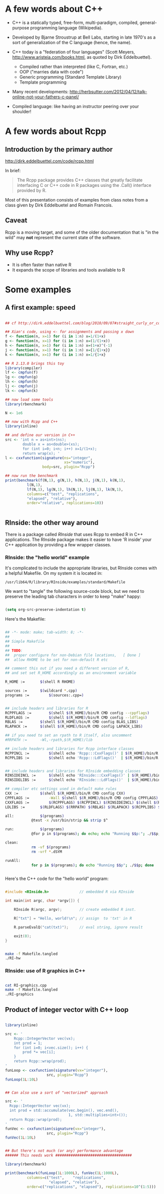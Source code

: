 #+LATEX_HEADER: \addtolength{\oddsidemargin}{-.875in}
#+LATEX_HEADER: \addtolength{\evensidemargin}{-.875in}
#+LATEX_HEADER: \addtolength{\textwidth}{1.75in}

#+LATEX_HEADER: \addtolength{\topmargin}{-.875in}
#+LATEX_HEADER: \addtolength{\textheight}{1.75in}


* A few words about C++

- C++ is a statically typed, free-form, multi-paradigm, compiled,
  general-purpose programming language (Wikipedia).

- Developed by Bjarne Stroustrup at Bell Labs, starting in late 1970's
  as a sort of generalization of the C language (hence, the name).

- C++ today is a "federation of four languages" (Scott Meyers,
  http://www.aristeia.com/books.html, as quoted by Dirk Eddelbuettel).

  + Compiled rather than interpreted (like C, Fortran, etc.)
  + OOP ("marries data with code")
  + Generic programming (Standard Template Library)
  + Template programming

- Many recent developments:
  http://herbsutter.com/2012/04/12/talk-online-not-your-fathers-c-panel/

- Compiled language: like having an instructor peering over your
  shoulder!


* A few words about Rcpp

** Introduction by the primary author

    http://dirk.eddelbuettel.com/code/rcpp.html

In brief:

#+BEGIN_QUOTE

 The Rcpp package provides C++ classes that greatly facilitate
 interfacing C or C++ code in R packages using the .Call() interface
 provided by R. 

#+END_QUOTE

Most of this presentation consists of examples from class notes from a
class given by Dirk Eddelbuetel and Romain Francois.

** Caveat

Rcpp is a moving target, and some of the older documentation that is "in the
wild" may *not* represent the current state of the software.

** Why use Rcpp?

- It is often faster than native R
- It expands the scope of libraries and tools available to R


* Some examples

** A first example: speed

#+BEGIN_SRC R :session *R* :results output :cache yes :exports both
  
  ## cf http://dirk.eddelbuettel.com/blog/2010/09/07#straight_curly_or_compiled
  
  ## Xian's code, using <- for assignments and passing x down
  f <- function(n, x=1) for (i in 1:n) x=1/(1+x)
  g <- function(n, x=1) for (i in 1:n) x=(1/(1+x))
  h <- function(n, x=1) for (i in 1:n) x=(1+x)^(-1)
  j <- function(n, x=1) for (i in 1:n) x={1/{1+x}}
  k <- function(n, x=1) for (i in 1:n) x=1/{1+x}
  
  ## R 2.13.0 brings this toy
  library(compiler)
  lf <- cmpfun(f)
  lg <- cmpfun(g)
  lh <- cmpfun(h)
  lj <- cmpfun(j)
  lk <- cmpfun(k)
  
  ## now load some tools
  library(rbenchmark)
  
  N <- 1e6
  
  ## now with Rcpp and C++
  library(inline)
  
  ## and define our version in C++
  src <- 'int n = as<int>(ns);
          double x = as<double>(xs);
          for (int i=0; i<n; i++) x=1/(1+x);
          return wrap(x); '
  l <- cxxfunction(signature(ns="integer",
                             xs="numeric"),
                   body=src, plugin="Rcpp")
  
  ## now run the benchmark
  print(benchmark(f(N,1), g(N,1), h(N,1), j(N,1), k(N,1),
            l(N,1),
            lf(N,1), lg(N,1), lh(N,1), lj(N,1), lk(N,1),
            columns=c("test", "replications",
            "elapsed", "relative"),
            order="relative", replications=10))
  
  
#+END_SRC

** RInside: the other way around

There is a package called /RInside/ that uses Rcpp to embed R in C++
applications.  The RInside package makes it easier to have 'R inside'
your C++ application by providing a few wrapper classes.

*** RInside: the "hello world" example

It's complicated to include the appropriate libraries, but RInside
comes with a helpful Makefile.  On my system it is located in:

#+BEGIN_EXAMPLE
  /usr/lib64/R/library/RInside/examples/standard/Makefile
#+END_EXAMPLE

We want to "tangle" the following source-code block, but we need to
preserve the leading tab characters in order to keep "make" happy:

#+BEGIN_SRC emacs-lisp

(setq org-src-preserve-indentation t)

#+END_SRC

Here's the Makefile:

#+BEGIN_SRC sh :tangle Makefile.tangled

## -*- mode: make; tab-width: 8; -*-
##
## Simple Makefile
##
## TODO: 
##  proper configure for non-Debian file locations,   [ Done ]
##  allow RHOME to be set for non-default R etc

## comment this out if you need a different version of R, 
## and set set R_HOME accordingly as an environment variable

R_HOME := 		$(shell R RHOME)

sources := 		$(wildcard *.cpp)
programs := 		$(sources:.cpp=)


## include headers and libraries for R 
RCPPFLAGS := 		$(shell $(R_HOME)/bin/R CMD config --cppflags)
RLDFLAGS := 		$(shell $(R_HOME)/bin/R CMD config --ldflags)
RBLAS := 		$(shell $(R_HOME)/bin/R CMD config BLAS_LIBS)
RLAPACK := 		$(shell $(R_HOME)/bin/R CMD config LAPACK_LIBS)

## if you need to set an rpath to R itself, also uncomment
#RRPATH :=		-Wl,-rpath,$(R_HOME)/lib

## include headers and libraries for Rcpp interface classes
RCPPINCL := 		$(shell echo 'Rcpp:::CxxFlags()' | $(R_HOME)/bin/R --vanilla --slave)
RCPPLIBS := 		$(shell echo 'Rcpp:::LdFlags()'  | $(R_HOME)/bin/R --vanilla --slave)


## include headers and libraries for RInside embedding classes
RINSIDEINCL := 		$(shell echo 'RInside:::CxxFlags()' | $(R_HOME)/bin/R --vanilla --slave)
RINSIDELIBS := 		$(shell echo 'RInside:::LdFlags()'  | $(R_HOME)/bin/R --vanilla --slave)

## compiler etc settings used in default make rules
CXX := 			$(shell $(R_HOME)/bin/R CMD config CXX)
CPPFLAGS := 		-Wall $(shell $(R_HOME)/bin/R CMD config CPPFLAGS)
CXXFLAGS := 		$(RCPPFLAGS) $(RCPPINCL) $(RINSIDEINCL) $(shell $(R_HOME)/bin/R CMD config CXXFLAGS)
LDLIBS := 		$(RLDFLAGS) $(RRPATH) $(RBLAS) $(RLAPACK) $(RCPPLIBS) $(RINSIDELIBS)

all: 			$(programs)
			@test -x /usr/bin/strip && strip $^

run:			$(programs)
			@for p in $(programs); do echo; echo "Running $$p:"; ./$$p; done

clean:
			rm -vf $(programs)
			rm -vrf *.dSYM

runAll:
			for p in $(programs); do echo "Running $$p"; ./$$p; done
 
  
#+END_SRC


Here's the C++ code for the "hello world" program:

#+BEGIN_SRC cpp :results output :tangle RI-hw.cpp
  
  #include <RInside.h>              // embedded R via RInside
  
  int main(int argc, char *argv[]) {
  
      RInside R(argc, argv);        // create embedded R inst.
  
      R["txt"] = "Hello, world!\n"; // assign  to 'txt' in R
  
      R.parseEvalQ("cat(txt)");     // eval string, ignore result
  
      exit(0);
  }
  
#+END_SRC


#+BEGIN_SRC sh :results output :exports both

make -f Makefile.tangled
./RI-hw

#+END_SRC

*** RInside: use of R graphics in C++

#+BEGIN_SRC cpp :tangle RI-graphics.cpp :exports none

// Simple example motivated by post from Paul Smith <phhs80@gmail.com>
// to r-help on 06 Mar 2011
//
// Copyright (C) 2011  Dirk Eddelbuettel and Romain Francois

#include <RInside.h>                    // for the embedded R via RInside

int main(int argc, char *argv[]) {

  // create an embedded R instance
  RInside R(argc, argv);               

  // evaluate an R expression with curve() 
  // because RInside defaults to interactive=false we use a file
  // std::string cmd = "tmpf <- tempfile('curve'); " 
  std::string cmd = "tmpf <- 'RIgraphics.png'; "
    "png(tmpf); "
    "curve(x^2, -10, 10, 200); "
    "dev.off();"
    "tmpf";
  // by running parseEval, we get the last assignment back, here the filename
  std::string tmpfile = R.parseEval(cmd);

  std::cout << "Could now use plot in " << tmpfile << std::endl;
  // unlink(tmpfile.c_str());		// cleaning up

  // alternatively, by forcing a display we can plot to screen
  cmd = "x11(); curve(x^2, -10, 10, 200); Sys.sleep(10);";
  // parseEvalQ evluates without assignment
  R.parseEvalQ(cmd);
    
  exit(0);
}



#+END_SRC

#+BEGIN_SRC sh :results output graphics :exports both

cat RI-graphics.cpp
make -f Makefile.tangled
./RI-graphics

#+END_SRC

[[./RIgraphics.png]]


** Product of integer vector with C++ loop

#+BEGIN_SRC R :results output :session *R* :exports both
  
  library(inline)
  
  src <- '
      Rcpp::IntegerVector vec(vx);
      int prod = 1;
      for (int i=0; i<vec.size(); i++) {
          prod *= vec[i];
      }
      return Rcpp::wrap(prod);
  '
  funLoop <- cxxfunction(signature(vx="integer"),
                     src, plugin="Rcpp")
  funLoop(1L:10L)
  
    
  ## Can also use a sort of "vectorized" approach

  src <- '
    Rcpp::IntegerVector vec(vx);
    int prod = std::accumulate(vec.begin(), vec.end(),
                               1, std::multiplies<int>());
    return Rcpp::wrap(prod);
  '
  funVec <- cxxfunction(signature(vx="integer"),
                     src, plugin="Rcpp")
  funVec(1L:10L)
  

  ## But there's not much (or any) performance advantage
  ###### This needs work ###################################

  library(rbenchmark)
  
  print(benchmark(funLoop(1L:1000L), funVec(1L:1000L),
            columns=c("test",    "replications",
                      "elapsed", "relative"),
            order=c("replications", "elapsed"), replications=10^(1:5)))



#+END_SRC

* A peek under the hood

#+BEGIN_QUOTE

The RObject class is the basic class behind the new API.

It is a thin wrapper around a SEXP object.  This is often called a
proxy model as we do not copy the R object.

RObject manages the life cycle, the object is protected from
garbage collection while in scope -- so you do not have to do
memory management.

-- Dirk Eddelbuettel


#+END_QUOTE



* Some words about constructors

** Nasty example: cast ~ clone

What is the difference between the two invocations of "fun" below?

#+BEGIN_SRC R :results output :session *R* :exports both

library(inline)

src <- '
  NumericVector x1(xs); ////////////////////////////////
  NumericVector x2(Rcpp::clone(xs));
  IntegerVector x3(Rcpp::clone(xs));
  IntegerVector x4(xs); ////////////////////////////////
  x1[0] = 22;
  x2[1] = 44;
  x3[2] = 66;
  x4[0] = 88;
  return(DataFrame::create(Named("orig", xs),
                           Named("x1", x1),
                           Named("x2", x2),
                           Named("x3", x3),
                           Named("x4", x4)));'
fun <- cxxfunction(signature(xs="numeric"),
                   body=src, plugin="Rcpp")
fun(seq(1.0, 3.0, by=1.0))
fun(1L:3L)


#+END_SRC

In the first case, R is invoking "fun" with a vector of three real
numbers.  Therefore:

  - x1 is type-compatible with the input, xs, and *no* new vector is
    created

  - x2 and x3 are explicitly cloned, so new vectors *are* created for
    both

  - x4 is *not* type-compatible with the input, so a new vector is
    created


Hence, x1 is identical with xs, and when x1 gets changed (=x1[0] =
22=), so does xs (aka "orig").

In the second case, R is invoking "fun" with a vector of three
integers.  Therefore:

  - x1 is not type-compatible with the input, so a new vector is
    created

  - x2 and x3 are cloned, as before, so both are new vectors

  - x4 now *is* type-compatible with the input, so no new vector is
    created for it

Hence, x4 is now identical with xs, and when x4 gets changed (=x4[0] =
88=), so does xs (aka "orig")



** Constructor overview

SEXP x;
NumericVector y( x ); // from a SEXP

// cloning (deep copy)
NumericVector z = clone<NumericVector>( y );

// of a given size (all elements set to 0.0)
NumericVector y( 10 );

// ... specifying the value
NumericVector y( 10, 2.0 );

// ... with elements generated
NumericVector y( 10, ::Rf_unif_rand );

// with given elements
NumericVector y = NumericVector::create( 1.0, 2.0 );


* Matrices

Matrices are vectors with a dimension attribute.

** Simple matrix example

Note the use of an "apply-like" C++ function here.

#+BEGIN_SRC R :results output :exports both :session *R*

library(inline)

src <- '
  Rcpp::NumericMatrix mat = Rcpp::NumericMatrix(mx);
  std::transform(mat.begin(), mat.end(),
                 mat.begin(), ::sqrt);
  return mat; '
fun <- cxxfunction(signature(mx="numeric"), src,
                   plugin="Rcpp")
mat <- matrix(c(1, 4, 9, 16, 25, 36, 49, 64, 81), 3, 3)
fun(mat)

#+END_SRC

** RcppArmadillo

"Armadillo" is an open-source linear-algebra library for C++:

    http://arma.sourceforge.net/

The RcppArmadillo package makes it easy to use Armadillo in Rcpp.

#+BEGIN_SRC R :results output :session *R* :exports both

  library(inline)
  
  src <- '
    arma::mat m1 = Rcpp::as<arma::mat>(mx);
    arma::mat m2 = m1 + m1;
    arma::mat m3 = m1 * 3;
    return Rcpp::List::create(m1, m2, m3); '
  fun <- cxxfunction(signature(mx="numeric"), src,
                     plugin="RcppArmadillo")
  mat <- matrix(1:9, 3, 3)
  mat2 <- fun(mat)
  print(mat2)

#+END_SRC

Note, by the way, that some people prefer the "Eigen" package for this
kind of thing:

#+BEGIN_EXAMPLE

                Information on package ‘RcppEigen’

Description:

Package:            RcppEigen
Type:               Package
Title:              Rcpp integration for the Eigen templated linear
                    algebra library.

#+END_EXAMPLE

** More fun with Armadillo: eigenvalues


#+BEGIN_SRC R :results output :session *R* :exports both

  library(inline)
  
  src <- '
    arma::mat m1 = Rcpp::as<arma::mat>(mx);
    arma::vec eigval;
    arma::mat eigvec;

    eig_sym(eigval, eigvec, m1);

    return Rcpp::List::create(m1, eigval, eigvec); '
  fun <- cxxfunction(signature(mx="numeric"), src,
                     plugin="RcppArmadillo")


  mat <- matrix (rbind(c(3, 2, 4),
                       c(2, 0, 2),
                       c(4, 2, 3)), nrow=3, ncol=3)

  print(fun(mat))


#+END_SRC

* Many other data types in Rcpp

** GenericVector (List)

We had an example above, in the discussion of eigenvalues.


** DataFrame

We had an example above in the discussion of cloning.


** Function

*** Example: grabbing a function from R

This example merely illustrates the use of Rcpp to link to a function
in R.  All we do is grab the function, apply it to some vectors
created in C++, and then return the output of the function to R.  We
would have gotten the same result had we defined the vectors in R and
invoked the same function directly in R.

But in a real use case, we would have proceeded to do further
calculations inside the C++ code.

#+BEGIN_SRC R :session *R* :results output :exports both
   
  library(inline)
  src <- '
    Rcpp::Function expGrid("expand.grid");
    IntegerVector v1;
    IntegerVector v2;

    v1.push_back(1);
    v1.push_back(3);
    v1.push_back(5);

    v2.push_back(2);
    v2.push_back(4);
    v2.push_back(6);

    return(expGrid(v1, v2));'
  
    fun <- cxxfunction(signature(),
                       src,
                       plugin="Rcpp")
    print(fun())
  
  
  
#+END_SRC

*** Example: passing functions from R to C++

Note the third invocation of "fun".  In the C++ code the function is
named "sort", but that name is, in effect, a dummy variable.

#+BEGIN_SRC R :session *R* :results output :exports both
  
  library(inline)

  src <- '
    Function sort(x) ;
    return sort( y, Named("decreasing", true));'
  fun <- cxxfunction(signature(x="function",
                               y="ANY"),
                      src, plugin="Rcpp", verbose=FALSE)
  fun(sort, sample(1:5, 10, TRUE))
  fun(sort, sample(LETTERS[1:5], 10, TRUE))
  fun(mean, sample(1:100, 10, TRUE))
  
  
#+END_SRC

** Environment

The Environment class allows us to access R environments.  It provides
an alternative way of accessing functions from R.

#+BEGIN_SRC R :session *R* :results output :exports both
  
  library(inline)
  
  src <- '
      Rcpp::Environment stats("package:stats");
      Rcpp::Function rnorm = stats["rnorm"];
      return rnorm(10, Rcpp::Named("sd", 100.0));
  '
  
  fun <- cxxfunction(signature(),
                     src, plugin="Rcpp")
  fun()
  
#+END_SRC

** S4 classes

S4 classes can also be created or altered at the C++ level.  Example
omitted.

* Creating a package with Rcpp

R provides a function, =package.skeleton()=, to help create R
packages.

Eddelbuettel/Francois have wrapped and extended this function to
=Rcpp.package.skeleton()= to help create R packages that involve Rcpp.

** Making the skeleton

#+BEGIN_SRC R :session *R* :results output append :exports both
  
  library(Rcpp)
  if (!file.exists("./UCDpackage")) {
      Rcpp.package.skeleton( "UCDpackage" )
  }
  
#+END_SRC

** A look at the file structure of the skeleton package

#+BEGIN_SRC sh :results output :exports both
  
  tree UCDpackage
  
#+END_SRC

** The C++ header file

#+BEGIN_SRC sh :results output :exports both
  
  cat ./UCDpackage/src/rcpp_hello_world.h
  
#+END_SRC

** The C++ source file

#+BEGIN_SRC sh :results output :exports both
  
  cat ./UCDpackage/src/rcpp_hello_world.cpp
  
#+END_SRC

** The R file

#+BEGIN_SRC sh :results output :exports both
  
  cat ./UCDpackage/R/rcpp_hello_world.R
  
#+END_SRC

** The DESCRIPTION file

Note the last two lines, which declare the dependency of your package
on Rcpp.

#+BEGIN_SRC sh :results output :exports both
  
  cat ./UCDpackage/DESCRIPTION
  
#+END_SRC

** The NAMESPACE file

The regular expression exports all symbols.

#+BEGIN_SRC sh :results output :exports both
  
  cat ./UCDpackage/NAMESPACE
  
#+END_SRC

** The standard Makevars file

#+BEGIN_SRC sh :results output :exports both
  
  cat ./UCDpackage/src/Makevars
  
#+END_SRC


** The Windows Makevars.win file

#+BEGIN_SRC sh :results output :exports both
  
  cat ./UCDpackage/src/Makevars.win
  
#+END_SRC

** Installation

Something in my .Rprofile was causing a problem.

#+BEGIN_SRC sh :results output :exports both
  
  mv ~/.Rprofile ~/.Rprofile.save
  R CMD INSTALL -l ~/R/library UCDpackage
  mv ~/.Rprofile.save ~/.Rprofile  

#+END_SRC

** Use of the package

#+BEGIN_SRC R :results output :session *R* :exports both
  
  library("UCDpackage", lib.loc="~/R/library")
  rcpp_hello_world()
  
#+END_SRC

* Syntactic sugar

#+BEGIN_QUOTE

Put succinctly, the motivation of Rcpp sugar is to bring a subset of
the high-level R syntax in C++.

-- Dirk Eddelbuettel and Romain Francois

#+END_QUOTE

See the PDF document in the vignette:

#+BEGIN_EXAMPLE

> vignette("Rcpp-sugar")

#+END_EXAMPLE

** A first sugar example: sapply

To use an auxiliary function with the simple "inline" approach, the
function, AFAICT, has to be defined in an include file.

But, given the function, the syntax for sapply in C++  is now virtually
identical to the syntax used in R.  (The "wrap" function is a part of
Rcpp that transforms an arbitrary object into a symbolic expression,
aka, SEXP -- i.e. something that R can understand.)

#+BEGIN_SRC R :session *R* :results output :exports both
  
  library(inline)
  includes <- '
          double square( double x){
            return x*x ;
          }'
  
  src <- 'NumericVector x(xx);
          return wrap(sapply( x, square ));'
  
  fun <- cxxfunction(signature(xx="numeric"),
                     body=src,
                     plugin="Rcpp",
                     includes=includes)
  
  fun(c(1, 3, 5, 7, 9))
  
#+END_SRC

** Sugar example with benchmark

Note that the C++ syntax is very "R-like", but that there is a
significant performance advantage to using Rcpp/C++.

#+BEGIN_SRC R :session *R* :results output :exports both
  
  foo <- function(x) {
  
      ## sum of
      ##  -- squares of negatives
      ##  -- exponentials of positives
      s <- sum(ifelse( x < 0,  x*x,  exp(x) ))
  
      return(s)
  }
  
  
  library(inline)
  
  cppfoo <- cxxfunction(signature(xs="numeric"),
                     plugin="Rcpp", body='
  
     NumericVector x(xs);
  
     double s = sum( ifelse( x < 0, x*x, exp(x) ));
  
     return wrap(s);
  ')
  
  library(compiler)
  Rcmpfoo <- cmpfun(foo)
  
  library(rbenchmark)
  x <- rnorm(1e5)
  benchmark(foo(x), Rcmpfoo(x), cppfoo(x),
            columns=c("test", "elapsed", "relative", "user.self", "sys.self"),
            order="relative", replications=10)
  
  
#+END_SRC

